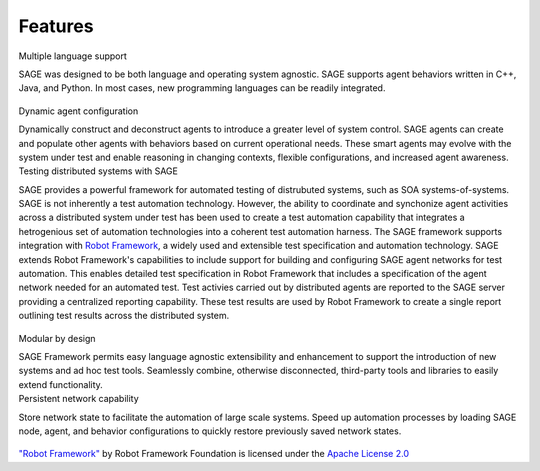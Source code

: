 Features 
=====================================

.. container:: row

	.. container:: two-caption

		Multiple language support
		
		.. container:: two-text
		
			SAGE was designed to be both language and operating system agnostic. SAGE supports agent behaviors written in C++, Java, and Python. In most cases, new programming languages can be readily integrated.
			
	.. container:: two-caption

		.. figure::  _images/features_1.png

.. container:: row
		
	.. container:: two-caption

		.. figure::  _images/features_2.png

	.. container:: two-caption

		Dynamic agent configuration
		
		.. container:: two-text
		
			Dynamically construct and deconstruct agents to introduce a greater level of system control. SAGE agents can create and populate other agents with behaviors based on current operational needs. These smart agents may evolve with the system under test and enable reasoning in changing contexts, flexible configurations, and increased agent awareness.
			
.. container:: row

	.. container:: two-caption

		Testing distributed systems with SAGE
		
		.. container:: two-text
		
			SAGE provides a powerful framework for automated testing of distrubuted systems, such as SOA systems-of-systems. SAGE is not inherently a test automation technology. However, the ability to coordinate and synchonize agent activities across a distributed system under test has been used to create a test automation capability that integrates a hetrogenious set of automation technologies into a coherent test automation harness. The SAGE framework supports integration with `Robot Framework <http://robotframework.org/#introduction>`_, a widely used and extensible test specification and automation technology. SAGE extends Robot Framework's capabilities to include support for building and configuring SAGE agent networks for test automation. This enables detailed test specification in Robot Framework that includes a specification of the agent network needed for an automated test. Test activies carried out by distributed agents are reported to the SAGE server providing a centralized reporting capability. These test results are used by Robot Framework to create a single report outlining test results across the distributed system.
			
	.. container:: two-caption

		.. figure::  _images/features_3.png

.. container:: row
		
	.. container:: two-caption

		.. figure::  _images/features_4.png
		
	.. container:: two-caption

		Modular by design
		
		.. container:: two-text
		
			SAGE Framework permits easy language agnostic extensibility and enhancement to support the introduction of new systems and ad hoc test tools. Seamlessly combine, otherwise disconnected, third-party tools and libraries to easily extend functionality. 
		
			
.. container:: row

	.. container:: two-caption

		Persistent network capability
		
		.. container:: two-text
		
			Store network state to facilitate the automation of large scale systems. Speed up automation processes by loading SAGE node, agent, and behavior configurations to quickly restore previously saved network states. 
			
	.. container:: two-caption

		.. figure::  _images/features_5.png



`"Robot Framework" <http://robotframework.org/#introduction>`_ by Robot Framework Foundation is licensed under the `Apache License 2.0 <http://apache.org/license/LICENSE-2.0>`_ 